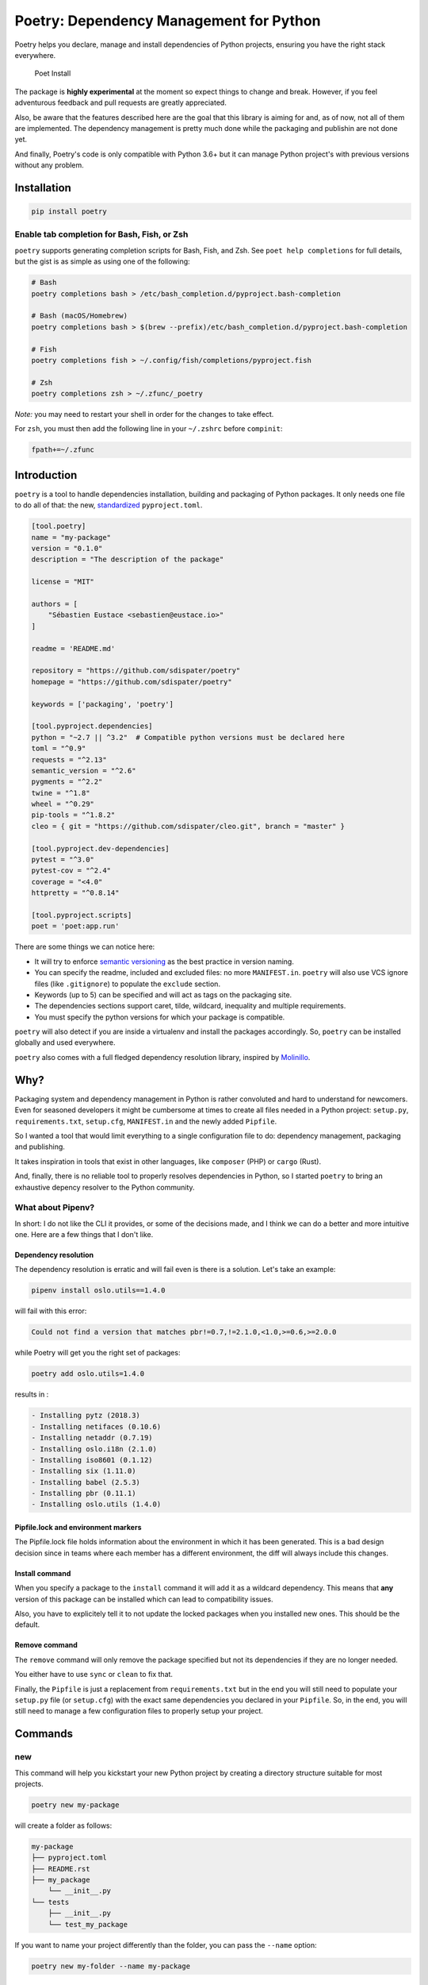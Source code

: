 Poetry: Dependency Management for Python
========================================

Poetry helps you declare, manage and install dependencies of Python
projects, ensuring you have the right stack everywhere.

.. figure:: https://raw.githubusercontent.com/sdispater/poetry/master/assets/install.gif
   :alt: Poet Install

   Poet Install

The package is **highly experimental** at the moment so expect things to
change and break. However, if you feel adventurous feedback and pull
requests are greatly appreciated.

Also, be aware that the features described here are the goal that this
library is aiming for and, as of now, not all of them are implemented.
The dependency management is pretty much done while the packaging and
publishin are not done yet.

And finally, Poetry's code is only compatible with Python 3.6+ but it
can manage Python project's with previous versions without any problem.

Installation
------------

.. code:: bash

    pip install poetry

Enable tab completion for Bash, Fish, or Zsh
~~~~~~~~~~~~~~~~~~~~~~~~~~~~~~~~~~~~~~~~~~~~

``poetry`` supports generating completion scripts for Bash, Fish, and
Zsh. See ``poet help completions`` for full details, but the gist is as
simple as using one of the following:

.. code:: bash

    # Bash
    poetry completions bash > /etc/bash_completion.d/pyproject.bash-completion

    # Bash (macOS/Homebrew)
    poetry completions bash > $(brew --prefix)/etc/bash_completion.d/pyproject.bash-completion

    # Fish
    poetry completions fish > ~/.config/fish/completions/pyproject.fish

    # Zsh
    poetry completions zsh > ~/.zfunc/_poetry

*Note:* you may need to restart your shell in order for the changes to
take effect.

For ``zsh``, you must then add the following line in your ``~/.zshrc``
before ``compinit``:

.. code:: zsh

    fpath+=~/.zfunc

Introduction
------------

``poetry`` is a tool to handle dependencies installation, building and
packaging of Python packages. It only needs one file to do all of that:
the new, `standardized <https://www.python.org/dev/peps/pep-0518/>`__
``pyproject.toml``.

.. code:: toml

    [tool.poetry]
    name = "my-package"
    version = "0.1.0"
    description = "The description of the package"

    license = "MIT"

    authors = [
        "Sébastien Eustace <sebastien@eustace.io>"
    ]

    readme = 'README.md'

    repository = "https://github.com/sdispater/poetry"
    homepage = "https://github.com/sdispater/poetry"

    keywords = ['packaging', 'poetry']

    [tool.pyproject.dependencies]
    python = "~2.7 || ^3.2"  # Compatible python versions must be declared here
    toml = "^0.9"
    requests = "^2.13"
    semantic_version = "^2.6"
    pygments = "^2.2"
    twine = "^1.8"
    wheel = "^0.29"
    pip-tools = "^1.8.2"
    cleo = { git = "https://github.com/sdispater/cleo.git", branch = "master" }

    [tool.pyproject.dev-dependencies]
    pytest = "^3.0"
    pytest-cov = "^2.4"
    coverage = "<4.0"
    httpretty = "^0.8.14"

    [tool.pyproject.scripts]
    poet = 'poet:app.run'

There are some things we can notice here:

-  It will try to enforce `semantic versioning <http://semver.org>`__ as
   the best practice in version naming.
-  You can specify the readme, included and excluded files: no more
   ``MANIFEST.in``. ``poetry`` will also use VCS ignore files (like
   ``.gitignore``) to populate the ``exclude`` section.
-  Keywords (up to 5) can be specified and will act as tags on the
   packaging site.
-  The dependencies sections support caret, tilde, wildcard, inequality
   and multiple requirements.
-  You must specify the python versions for which your package is
   compatible.

``poetry`` will also detect if you are inside a virtualenv and install
the packages accordingly. So, ``poetry`` can be installed globally and
used everywhere.

``poetry`` also comes with a full fledged dependency resolution library,
inspired by `Molinillo <https://github.com/CocoaPods/Molinillo>`__.

Why?
----

Packaging system and dependency management in Python is rather
convoluted and hard to understand for newcomers. Even for seasoned
developers it might be cumbersome at times to create all files needed in
a Python project: ``setup.py``, ``requirements.txt``, ``setup.cfg``,
``MANIFEST.in`` and the newly added ``Pipfile``.

So I wanted a tool that would limit everything to a single configuration
file to do: dependency management, packaging and publishing.

It takes inspiration in tools that exist in other languages, like
``composer`` (PHP) or ``cargo`` (Rust).

And, finally, there is no reliable tool to properly resolves
dependencies in Python, so I started ``poetry`` to bring an exhaustive
depency resolver to the Python community.

What about Pipenv?
~~~~~~~~~~~~~~~~~~

In short: I do not like the CLI it provides, or some of the decisions
made, and I think we can do a better and more intuitive one. Here are a
few things that I don't like.

Dependency resolution
^^^^^^^^^^^^^^^^^^^^^

The dependency resolution is erratic and will fail even is there is a
solution. Let's take an example:

.. code:: bash

    pipenv install oslo.utils==1.4.0

will fail with this error:

.. code:: text

    Could not find a version that matches pbr!=0.7,!=2.1.0,<1.0,>=0.6,>=2.0.0

while Poetry will get you the right set of packages:

.. code:: bash

    poetry add oslo.utils=1.4.0

results in :

.. code:: text

      - Installing pytz (2018.3)
      - Installing netifaces (0.10.6)
      - Installing netaddr (0.7.19)
      - Installing oslo.i18n (2.1.0)
      - Installing iso8601 (0.1.12)
      - Installing six (1.11.0)
      - Installing babel (2.5.3)
      - Installing pbr (0.11.1)
      - Installing oslo.utils (1.4.0)

Pipfile.lock and environment markers
^^^^^^^^^^^^^^^^^^^^^^^^^^^^^^^^^^^^

The Pipfile.lock file holds information about the environment in which
it has been generated. This is a bad design decision since in teams
where each member has a different environment, the diff will always
include this changes.

Install command
^^^^^^^^^^^^^^^

When you specify a package to the ``install`` command it will add it as
a wildcard dependency. This means that **any** version of this package
can be installed which can lead to compatibility issues.

Also, you have to explicitely tell it to not update the locked packages
when you installed new ones. This should be the default.

Remove command
^^^^^^^^^^^^^^

The ``remove`` command will only remove the package specified but not
its dependencies if they are no longer needed.

You either have to use ``sync`` or ``clean`` to fix that.

Finally, the ``Pipfile`` is just a replacement from ``requirements.txt``
but in the end you will still need to populate your ``setup.py`` file
(or ``setup.cfg``) with the exact same dependencies you declared in your
``Pipfile``. So, in the end, you will still need to manage a few
configuration files to properly setup your project.

Commands
--------

new
~~~

This command will help you kickstart your new Python project by creating
a directory structure suitable for most projects.

.. code:: bash

    poetry new my-package

will create a folder as follows:

.. code:: text

    my-package
    ├── pyproject.toml
    ├── README.rst
    ├── my_package
        └── __init__.py
    └── tests
        ├── __init__.py
        └── test_my_package

If you want to name your project differently than the folder, you can
pass the ``--name`` option:

.. code:: bash

    poetry new my-folder --name my-package

install
~~~~~~~

The ``install`` command reads the ``pyproject.toml`` file from the
current directory, resolves the dependencies, and installs them.

.. code:: bash

    poetry install

If there is a ``pyproject.lock`` file in the current directory, it will
use the exact versions from there instead of resolving them. This
ensures that everyone using the library will get the same versions of
the dependencies.

If there is no ``pyproject.lock`` file, Poetry will create one after
dependency resolution.

You can specify to the command that you do not want the development
dependencies installed by passing the ``--no-dev`` option.

.. code:: bash

    poetry install --no-dev

You can also specify the features you want installed by passing the
``--f|--features`` option (See `Features <#features>`__ for more info)

.. code:: bash

    poetry install --features "mysql pgsql"
    poetry install -f mysql -f pgsql

Options
^^^^^^^

-  ``--no-dev``: Do not install dev dependencies.
-  ``-f|--features``: Features to install (multiple values allowed).

update
~~~~~~

In order to get the latest versions of the dependencies and to update
the ``pyproject.lock`` file, you should use the ``update`` command.

.. code:: bash

    poetry update

This will resolve all dependencies of the project and write the exact
versions into ``pyproject.lock``.

If you just want to update a few packages and not all, you can list them
as such:

.. code:: bash

    poetry update requests toml

Options
^^^^^^^

-  ``--dry-run`` : Outputs the operations but will not execute anything
   (implicitly enables --verbose).

add
~~~

The ``add`` command adds required packages to your ``pyproject.toml``
and installs them.

If you do not specify a version constraint, poetry will choose a
suitable one based on the available package versions.

.. code:: bash

    poetry add requests pendulum

Options
^^^^^^^

-  ``--D|dev``: Add package as development dependency.
-  ``--optional`` : Add as an optional dependency.
-  ``--dry-run`` : Outputs the operations but will not execute anything
   (implicitly enables --verbose).

remove
~~~~~~

The ``remove`` command removes a package from the current list of
installed packages

.. code:: bash

    poetry remove pendulum

Options
^^^^^^^

-  ``--D|dev``: Removes a package from the development dependencies.
-  ``--dry-run`` : Outputs the operations but will not execute anything
   (implicitly enables --verbose).

show
~~~~

To list all of the available packages, you can use the ``show`` command.

.. code:: bash

    poetry show

If you want to see the details of a certain package, you can pass the
package name.

.. code:: bash

    poetry show pendulum

    name        : pendulum
    version     : 1.4.2
    description : Python datetimes made easy

    dependencies:
     - python-dateutil >=2.6.1
     - tzlocal >=1.4
     - pytzdata >=2017.2.2

Options
^^^^^^^

-  ``--tree``: List the dependencies as a tree.
-  ``-l|--latest``: Show the latest version.
-  ``-o|--outdated``: Show the latest version but only for packages that
   are outdated.

package
~~~~~~~

The ``package`` command builds the source and wheels archives.

Options
^^^^^^^

-  ``--no-universal``: Do not build a universal wheel.
-  ``--no-wheels``: Build only the source package.
-  ``-c|--clean``: Make a clean package.

publish
~~~~~~~

This command builds (if not already built) and publishes the package to
the remote repository.

It will automatically register the package before uploading if this is
the first time it is submitted.

Options
^^^^^^^

-  ``-r|--repository``: The repository to register the package to
   (default: ``pypi``). Should match a section of your ``~/.pypirc``
   file.

search
~~~~~~

This command searches for packages on a remote index.

.. code:: bash

    poetry search requests pendulum

Options
^^^^^^^

-  ``-N|--only-name``: Search only in name.

lock
~~~~

This command locks (without installing) the dependencies specified in
``pyproject.toml``.

.. code:: bash

    poetry lock

The ``pyproject.toml`` file
---------------------------

A ``pyproject.toml`` file is composed of multiple sections.

package
~~~~~~~

This section describes the specifics of the package

name
^^^^

The name of the package. **Required**

version
^^^^^^^

The version of the package. **Required**

This should follow `semantic versioning <http://semver.org/>`__. However
it will not be enforced and you remain free to follow another
specification.

python-version
^^^^^^^^^^^^^^

A list of Python versions for which the package is compatible.
**Required**

description
^^^^^^^^^^^

A short description of the package. **Required**

license
^^^^^^^

The license of the package.

The recommended notation for the most common licenses is (alphabetical):

-  Apache-2.0
-  BSD-2-Clause
-  BSD-3-Clause
-  BSD-4-Clause
-  GPL-2.0
-  GPL-2.0+
-  GPL-3.0
-  GPL-3.0+
-  LGPL-2.1
-  LGPL-2.1+
-  LGPL-3.0
-  LGPL-3.0+
-  MIT

Optional, but it is highly recommended to supply this. More identifiers
are listed at the `SPDX Open Source License
Registry <https://www.spdx.org/licenses/>`__.

authors
^^^^^^^

The authors of the package. This is a list of authors and should contain
at least one author.

Authors must be in the form ``name <email>``.

readme
^^^^^^

The readme file of the package. **Required**

The file can be either ``README.rst`` or ``README.md``. If it's a
markdown file you have to install the
`pandoc <https://github.com/jgm/pandoc>`__ utility so that it can be
automatically converted to a RestructuredText file.

You also need to have the
`pypandoc <https://pypi.python.org/pypi/pypandoc/>`__ package installed.
If you install ``poet`` via ``pip`` you can use the ``markdown-readme``
extra to do so.

.. code:: bash

    pip install pypoet[markdown-readme]

homepage
^^^^^^^^

An URL to the website of the project. **Optional**

repository
^^^^^^^^^^

An URL to the repository of the project. **Optional**

documentation
^^^^^^^^^^^^^

An URL to the documentation of the project. **Optional**

keywords
^^^^^^^^

A list of keywords (max: 5) that the package is related to. **Optional**

include and exclude
^^^^^^^^^^^^^^^^^^^

A list of patterns that will be included in the final package.

You can explicitly specify to Poet that a set of globs should be ignored
or included for the purposes of packaging. The globs specified in the
exclude field identify a set of files that are not included when a
package is built.

If a VCS is being used for a package, the exclude field will be seeded
with the VCS’ ignore settings (``.gitignore`` for git for example).

.. code:: toml

    [package]
    # ...
    include = ["package/**/*.py", "package/**/.c"]

.. code:: toml

    exclude = ["package/excluded.py"]

If you packages lies elsewhere (say in a ``src`` directory), you can
tell ``poet`` to find them from there:

.. code:: toml

    include = { from = 'src', include = '**/*' }

Similarly, you can tell that the ``src`` directory represent the ``foo``
package:

.. code:: toml

    include = { from = 'src', include = '**/*', as = 'foo' }

``dependencies`` and ``dev-dependencies``
~~~~~~~~~~~~~~~~~~~~~~~~~~~~~~~~~~~~~~~~~

Poet is configured to look for dependencies on
`PyPi <https://pypi.org>`__ by default. Only the name and a version
string are required in this case.

.. code:: toml

    [dependencies]
    requests = "^2.13.0"

If you want to use a private repository, you can add it to your
``pyproject.toml`` file, like so:

.. code:: toml

    [[source]]
    name = 'private'
    url = 'http://example.com/simple'

Caret requirement
^^^^^^^^^^^^^^^^^

**Caret requirements** allow SemVer compatible updates to a specified
version. An update is allowed if the new version number does not modify
the left-most non-zero digit in the major, minor, patch grouping. In
this case, if we ran ``poet update requests``, poet would update us to
version ``2.14.0`` if it was available, but would not update us to
``3.0.0``. If instead we had specified the version string as
``^0.1.13``, poet would update to ``0.1.14`` but not ``0.2.0``.
``0.0.x`` is not considered compatible with any other version.

Here are some more examples of caret requirements and the versions that
would be allowed with them:

.. code:: text

    ^1.2.3 := >=1.2.3 <2.0.0
    ^1.2 := >=1.2.0 <2.0.0
    ^1 := >=1.0.0 <2.0.0
    ^0.2.3 := >=0.2.3 <0.3.0
    ^0.0.3 := >=0.0.3 <0.0.4
    ^0.0 := >=0.0.0 <0.1.0
    ^0 := >=0.0.0 <1.0.0

Tilde requirements
^^^^^^^^^^^^^^^^^^

**Tilde requirements** specify a minimal version with some ability to
update. If you specify a major, minor, and patch version or only a major
and minor version, only patch-level changes are allowed. If you only
specify a major version, then minor- and patch-level changes are
allowed.

``~1.2.3`` is an example of a tilde requirement.

.. code:: text

    ~1.2.3 := >=1.2.3 <1.3.0
    ~1.2 := >=1.2.0 <1.3.0
    ~1 := >=1.0.0 <2.0.0

Wildcard requirements
^^^^^^^^^^^^^^^^^^^^^

**Wildcard requirements** allow for any version where the wildcard is
positioned.

``*``, ``1.*`` and ``1.2.*`` are examples of wildcard requirements.

.. code:: text

    * := >=0.0.0
    1.* := >=1.0.0 <2.0.0
    1.2.* := >=1.2.0 <1.3.0

Inequality requirements
^^^^^^^^^^^^^^^^^^^^^^^

**Inequality requirements** allow manually specifying a version range or
an exact version to depend on.

Here are some examples of inequality requirements:

.. code:: text

    >= 1.2.0
    > 1
    < 2
    != 1.2.3

Multiple requirements
^^^^^^^^^^^^^^^^^^^^^

Multiple version requirements can also be separated with a comma, e.g.
``>= 1.2, < 1.5``.

``git`` dependencies
^^^^^^^^^^^^^^^^^^^^

To depend on a library located in a ``git`` repository, the minimum
information you need to specify is the location of the repository with
the git key:

.. code:: toml

    [dependencies]
    requests = { git = "https://github.com/requests/requests.git" }

Since we haven’t specified any other information, Poetry assumes that we
intend to use the latest commit on the ``master`` branch to build our
project. You can combine the ``git`` key with the ``rev``, ``tag``, or
``branch`` keys to specify something else. Here's an example of
specifying that you want to use the latest commit on a branch named
``next``:

.. code:: toml

    [dependencies]
    requests = { git = "https://github.com/kennethreitz/requests.git", branch = "next" }

Python restricted dependencies
^^^^^^^^^^^^^^^^^^^^^^^^^^^^^^

You can also specify that a dependency should be installed only for
specific Python versions:

.. code:: toml

    [dependencies]
    pathlib2 = { version = "^2.2", python-versions = "~2.7" }

.. code:: toml

    [dependencies]
    pathlib2 = { version = "^2.2", python-versions = ["~2.7", "^3.2"] }

``scripts``
~~~~~~~~~~~

This section describe the scripts or executable that will be installed
when installing the package

.. code:: toml

    [scripts]
    poetry = 'poetry:console.run'

Here, we will have the ``poetry`` script installed which will execute
``console.run`` in the ``poetry`` package.

``features``
~~~~~~~~~~~~

Poetry supports features to allow expression of:

-  optional dependencies, which enhance a package, but are not required;
   and
-  clusters of optional dependencies.

.. code:: toml

    [package]
    name = "awesome"

    [features]
    mysql = ["mysqlclient"]
    pgsql = ["psycopg2"]

    [dependencies]
    # These packages are mandatory and form the core of this package’s distribution.
    mandatory = "^1.0"

    # A list of all of the optional dependencies, some of which are included in the
    # above `features`. They can be opted into by apps.
    psycopg2 = { version = "^2.7", optional = true }
    mysqlclient = { version = "^1.3", optional = true }

When installing packages, you can specify features by using the
``-f|--features`` option:

.. code:: bash

    poet install --features "mysql pgsql"
    poet install -f mysql -f pgsql

``plugins``
~~~~~~~~~~~

Poetry supports arbitrary plugins wich work similarly to `setuptools
entry
points <http://setuptools.readthedocs.io/en/latest/setuptools.html>`__.
To match the example in the setuptools documentation, you would use the
following:

.. code:: toml

    [plugins] # Optional super table

    [plugins."blogtool.parsers"]
    ".rst" = "some_module::SomeClass"

Resources
---------

-  `Official Website <https://pyproject.eustace.io>`__
-  `Issue Tracker <https://github.com/sdispater/poetry/issues>`__
